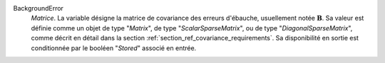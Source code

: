 .. index:: single: BackgroundError
.. index:: single: ScalarSparseMatrix
.. index:: single: DiagonalSparseMatrix

BackgroundError
  *Matrice*. La variable désigne la matrice de covariance des erreurs
  d'ébauche, usuellement notée :math:`\mathbf{B}`. Sa valeur est définie comme
  un objet de type "*Matrix*", de type "*ScalarSparseMatrix*", ou de type
  "*DiagonalSparseMatrix*", comme décrit en détail dans la section
  :ref:`section_ref_covariance_requirements`. Sa disponibilité en sortie est
  conditionnée par le booléen "*Stored*" associé en entrée.
